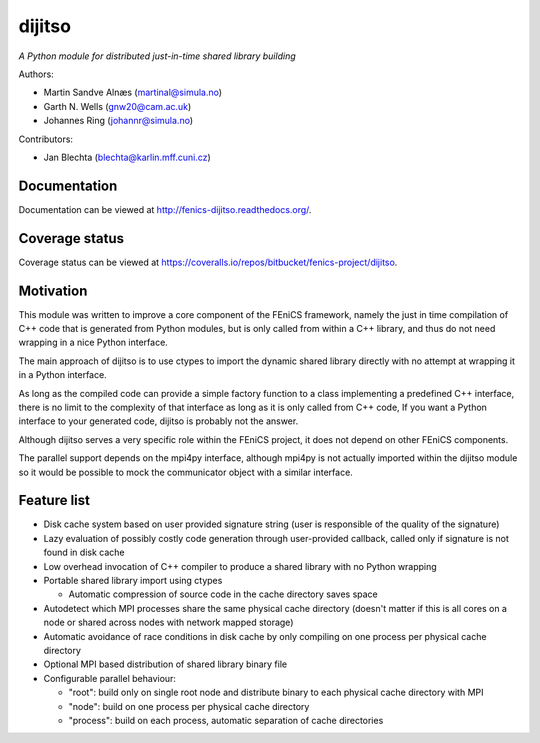 dijitso
=======

*A Python module for distributed just-in-time shared library building*

Authors:

- Martin Sandve Alnæs (martinal@simula.no)
- Garth N. Wells (gnw20@cam.ac.uk)
- Johannes Ring (johannr@simula.no)

Contributors:

- Jan Blechta (blechta@karlin.mff.cuni.cz)


Documentation
-------------

Documentation can be viewed at http://fenics-dijitso.readthedocs.org/.

.. image:: https://readthedocs.org/projects/fenics-dijitso/badge/?version=latest
   :target: http://fenics.readthedocs.io/projects/dijitso/en/latest/?badge=latest
   :alt: Documentation Status


Coverage status
---------------

Coverage status can be viewed at https://coveralls.io/repos/bitbucket/fenics-project/dijitso.

.. image:: https://coveralls.io/repos/bitbucket/fenics-project/dijitso/badge.svg?branch=master
   :target: https://coveralls.io/bitbucket/fenics-project/dijitso?branch=master
   :alt: Coverage Status


Motivation
----------

This module was written to improve a core component of the FEniCS
framework, namely the just in time compilation of C++ code that is
generated from Python modules, but is only called from within a C++
library, and thus do not need wrapping in a nice Python interface.

The main approach of dijitso is to use ctypes to import the dynamic
shared library directly with no attempt at wrapping it in a Python
interface.

As long as the compiled code can provide a simple factory function to
a class implementing a predefined C++ interface, there is no limit to
the complexity of that interface as long as it is only called from C++
code, If you want a Python interface to your generated code, dijitso
is probably not the answer.

Although dijitso serves a very specific role within the FEniCS
project, it does not depend on other FEniCS components.

The parallel support depends on the mpi4py interface, although mpi4py
is not actually imported within the dijitso module so it would be
possible to mock the communicator object with a similar interface.


Feature list
------------

- Disk cache system based on user provided signature string (user is
  responsible of the quality of the signature)

- Lazy evaluation of possibly costly code generation through
  user-provided callback, called only if signature is not found in
  disk cache

- Low overhead invocation of C++ compiler to produce a shared library
  with no Python wrapping

- Portable shared library import using ctypes

  - Automatic compression of source code in the cache directory saves
    space

- Autodetect which MPI processes share the same physical cache
  directory (doesn't matter if this is all cores on a node or shared
  across nodes with network mapped storage)

- Automatic avoidance of race conditions in disk cache by only
  compiling on one process per physical cache directory

- Optional MPI based distribution of shared library binary file

- Configurable parallel behaviour:

  - "root": build only on single root node and distribute binary to
    each physical cache directory with MPI

  - "node": build on one process per physical cache directory

  - "process": build on each process, automatic separation of cache
    directories
